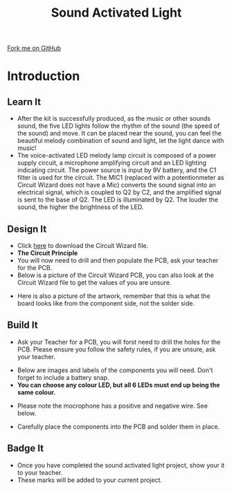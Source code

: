 #+STARTUP:indent
#+HTML_HEAD: <link rel="stylesheet" type="text/css" href="css/styles.css"/>
#+HTML_HEAD_EXTRA: <link href='http://fonts.googleapis.com/css?family=Ubuntu+Mono|Ubuntu' rel='stylesheet' type='text/css'>
#+BEGIN_COMMENT
#+STYLE: <link rel="stylesheet" type="text/css" href="css/styles.css"/>
#+STYLE: <link href='http://fonts.googleapis.com/css?family=Ubuntu+Mono|Ubuntu' rel='stylesheet' type='text/css'>
#+END_COMMENT
#+OPTIONS: f:nil author:nil num:1 creator:nil timestamp:nil 
#+TITLE: Sound Activated Light
#+AUTHOR: Clinton Delport and Paul Dougall

#+BEGIN_HTML
<div class=ribbon>
<a href="https://github.com/stcd11/X-SC-Extension">Fork me on GitHub</a>
</div>
<center>
<imgzz src='' width=33%>
</center>
#+END_HTML

* COMMENT Use as a template
:PROPERTIES:
:HTML_CONTAINER_CLASS: activity
:END:
** Learn It
:PROPERTIES:
:HTML_CONTAINER_CLASS: learn
:END:

** Research It
:PROPERTIES:
:HTML_CONTAINER_CLASS: research
:END:

** Design It
:PROPERTIES:
:HTML_CONTAINER_CLASS: design
:END:

** Build It
:PROPERTIES:
:HTML_CONTAINER_CLASS: build
:END:

** Test It
:PROPERTIES:
:HTML_CONTAINER_CLASS: test
:END:

** Run It
:PROPERTIES:
:HTML_CONTAINER_CLASS: run
:END:

** Document It
:PROPERTIES:
:HTML_CONTAINER_CLASS: document
:END:

** Code It
:PROPERTIES:
:HTML_CONTAINER_CLASS: code
:END:

** Program It
:PROPERTIES:
:HTML_CONTAINER_CLASS: program
:END:

** Try It
:PROPERTIES:
:HTML_CONTAINER_CLASS: try
:END:

** Badge It
:PROPERTIES:
:HTML_CONTAINER_CLASS: badge
:END:

** Save It
:PROPERTIES:
:HTML_CONTAINER_CLASS: save
:END:

e* Introduction
[[file:img/pic.jpg]]
:PROPERTIES:
:HTML_CONTAINER_CLASS: intro
:END:
** What are PIC chips?
:PROPERTIES:
:HTML_CONTAINER_CLASS: research
:END:
Peripheral Interface Controllers are small silicon chips which can be programmed to perform useful tasks.
In school, we tend to use Genie branded chips, like the C08 model you will use in this project. Others (e.g. PICAXE) are available.
PIC chips allow you connect different inputs (e.g. switches) and outputs (e.g. LEDs, motors and speakers), and to control them using flowcharts.
Chips such as these can be found everywhere in consumer electronic products, from toasters to cars. 

While they might not look like much, there is more computational power in a single PIC chip used in school than there was in the space shuttle that went to the moon in the 60's!
** When would I use a PIC chip?
Imagine you wanted to make a flashing bike light; using an LED and a switch alone, you'd need to manually push and release the button to get the flashing effect. A PIC chip could be programmed to turn the LED off and on once a second.
In a board game, you might want to have an electronic dice to roll numbers from 1 to 6 for you. 
In a car, a circuit is needed to ensure that the airbags only deploy when there is a sudden change in speed, AND the passenger is wearing their seatbelt, AND the front or rear bumper has been struck. PIC chips can carry out their instructions very quickly, performing around 1000 instructions per second - as such, they can react far more quickly than a person can. 
* Introduction
:PROPERTIES:
:HTML_CONTAINER_CLASS: activity
:END:
** Learn It
:PROPERTIES:
:HTML_CONTAINER_CLASS: learn
:END:
- After the kit is successfully produced, as the music or other sounds sound, the five LED lights follow the rhythm of the sound (the speed of the sound) and move. It can be placed near the sound, you can feel the beautiful melody combination of sound and light, let the light dance with music!
- The voice-activated LED melody lamp circuit is composed of a power supply circuit, a microphone amplifying circuit and an LED lighting indicating circuit. The power source is input by 9V battery, and the C1 filter is used for the circuit. The MIC1 (replaced with a potentionmeter as Circuit Wizard does not have a Mic) converts the sound signal into an electrical signal, which is coupled to Q2 by C2, and the amplified signal is sent to the base of Q2. The LED is illuminated by Q2. The louder the sound, the higher the brightness of the LED.
** Design It
:PROPERTIES:
:HTML_CONTAINER_CLASS: design
:END:
[[./img/Sound_light.jpg]]
- Click [[./img/sound_activated_LEDs.cwz][here]] to download the Circuit Wizard file.
- *The Circuit Principle*
- You will now need to drill and then  populate the PCB, ask your teacher for the PCB.
- Below is a picture of the Circuit Wizard PCB, you can also look at the Circuit Wizard file to get the values of you are unsure.
[[./img/Sound_PCB.jpg]]
- Here is also a picture of the artwork, remember that this is what the board looks like from the component side, not the solder side.
[[./img/Sound_artwork.jpg]]
** Build It
:PROPERTIES:
:HTML_CONTAINER_CLASS: build
:END:
- Ask your Teacher for a PCB, you will forst need to drill the holes for the PCB. Please ensure you follow the safety rules, if you are unsure, ask your teacher.
[[./img/Sound_PCB2.jpg]]
[[./img/Sound_PCB_drill_V2.jpg]]
- Below are images and labels of the components you will need. Don't forget to include a battery snap.
- *You can choose any colour LED, but all 6 LEDs must end up being the same colour.*
[[./img/Sound_PCB_componentsV2.jpg]]
- Please note the mocrophone has a positive and negative wire. See below.
[[./img/Microphone_negative.jpg]]
- Carefully place the components into the PCB and solder them in place.
[[./img/Sound_activated_solder.jpg]]
[[./img/Sound_activated_component_side_V2.jpg]]
** Badge It
:PROPERTIES:
:HTML_CONTAINER_CLASS: badge
:END:
- Once you have completed the sound activated light project, show your it to your teacher.
- These marks will be added to your current project.
  
